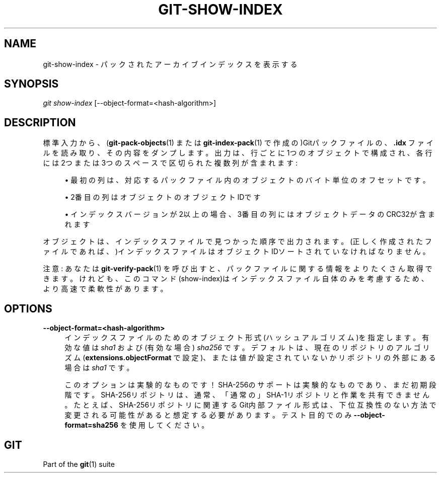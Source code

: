 '\" t
.\"     Title: git-show-index
.\"    Author: [FIXME: author] [see http://docbook.sf.net/el/author]
.\" Generator: DocBook XSL Stylesheets v1.79.1 <http://docbook.sf.net/>
.\"      Date: 12/10/2022
.\"    Manual: Git Manual
.\"    Source: Git 2.38.0.rc1.238.g4f4d434dc6.dirty
.\"  Language: English
.\"
.TH "GIT\-SHOW\-INDEX" "1" "12/10/2022" "Git 2\&.38\&.0\&.rc1\&.238\&.g" "Git Manual"
.\" -----------------------------------------------------------------
.\" * Define some portability stuff
.\" -----------------------------------------------------------------
.\" ~~~~~~~~~~~~~~~~~~~~~~~~~~~~~~~~~~~~~~~~~~~~~~~~~~~~~~~~~~~~~~~~~
.\" http://bugs.debian.org/507673
.\" http://lists.gnu.org/archive/html/groff/2009-02/msg00013.html
.\" ~~~~~~~~~~~~~~~~~~~~~~~~~~~~~~~~~~~~~~~~~~~~~~~~~~~~~~~~~~~~~~~~~
.ie \n(.g .ds Aq \(aq
.el       .ds Aq '
.\" -----------------------------------------------------------------
.\" * set default formatting
.\" -----------------------------------------------------------------
.\" disable hyphenation
.nh
.\" disable justification (adjust text to left margin only)
.ad l
.\" -----------------------------------------------------------------
.\" * MAIN CONTENT STARTS HERE *
.\" -----------------------------------------------------------------
.SH "NAME"
git-show-index \- パックされたアーカイブインデックスを表示する
.SH "SYNOPSIS"
.sp
.nf
\fIgit show\-index\fR [\-\-object\-format=<hash\-algorithm>]
.fi
.sp
.SH "DESCRIPTION"
.sp
標準入力から、(\fBgit-pack-objects\fR(1) または \fBgit-index-pack\fR(1) で作成の)Gitパックファイルの、 \fB\&.idx\fR ファイルを読み取り、その内容をダンプします。 出力は、行ごとに1つのオブジェクトで構成され、各行には2つまたは3つのスペースで区切られた複数列が含まれます:
.sp
.RS 4
.ie n \{\
\h'-04'\(bu\h'+03'\c
.\}
.el \{\
.sp -1
.IP \(bu 2.3
.\}
最初の列は、対応するパックファイル内のオブジェクトのバイト単位のオフセットです。
.RE
.sp
.RS 4
.ie n \{\
\h'-04'\(bu\h'+03'\c
.\}
.el \{\
.sp -1
.IP \(bu 2.3
.\}
2番目の列はオブジェクトのオブジェクトIDです
.RE
.sp
.RS 4
.ie n \{\
\h'-04'\(bu\h'+03'\c
.\}
.el \{\
.sp -1
.IP \(bu 2.3
.\}
インデックスバージョンが2以上の場合、3番目の列にはオブジェクトデータのCRC32が含まれます
.RE
.sp
オブジェクトは、インデックスファイルで見つかった順序で出力されます。(正しく作成されたファイルであれば、)インデックスファイルはオブジェクトIDソートされていなければなりません。
.sp
注意: あなたは \fBgit-verify-pack\fR(1) を呼び出すと、パックファイルに関する情報をよりたくさん取得できます。けれども、このコマンド(show\-index)はインデックスファイル自体のみを考慮するため、より高速で柔軟性があります。
.SH "OPTIONS"
.PP
\fB\-\-object\-format=<hash\-algorithm>\fR
.RS 4
インデックスファイルのためのオブジェクト形式(ハッシュアルゴリズム)を指定します。有効な値は
\fIsha1\fR
および (有効な場合)
\fIsha256\fR
です。 デフォルトは、現在のリポジトリのアルゴリズム(\fBextensions\&.objectFormat\fR
で設定)、または値が設定されていないかリポジトリの外部にある場合は
\fIsha1\fR
です。
.sp
このオプションは実験的なものです！ SHA\-256のサポートは実験的なものであり、まだ初期段階です。 SHA\-256リポジトリは、通常、「通常の」SHA\-1リポジトリと作業を共有できません。 たとえば、SHA\-256リポジトリに関連するGit内部ファイル形式は、下位互換性のない方法で変更される可能性があると想定する必要があります。テスト目的でのみ
\fB\-\-object\-format=sha256\fR
を使用してください。
.RE
.SH "GIT"
.sp
Part of the \fBgit\fR(1) suite
